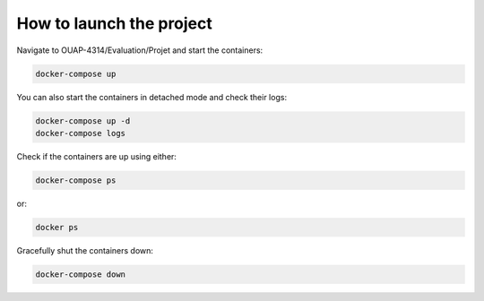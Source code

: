 =========================
How to launch the project
=========================

Navigate to OUAP-4314/Evaluation/Projet and start the containers:

.. code-block:: bash

    docker-compose up

You can also start the containers in detached mode and check their logs:

.. code-block:: bash

    docker-compose up -d
    docker-compose logs

Check if the containers are up using either:

.. code-block:: bash

    docker-compose ps

or:

.. code-block:: bash

    docker ps

Gracefully shut the containers down:

.. code-block:: bash

    docker-compose down
